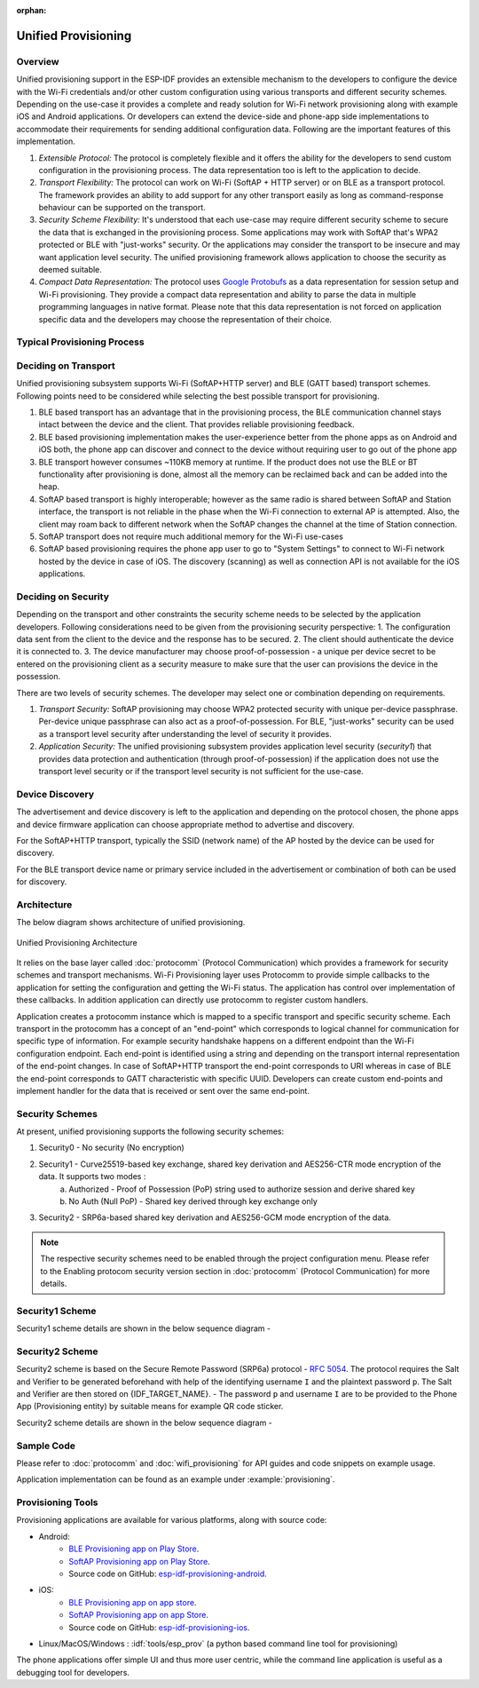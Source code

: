 :orphan:

Unified Provisioning
^^^^^^^^^^^^^^^^^^^^

Overview
>>>>>>>>
Unified provisioning support in the ESP-IDF provides an extensible mechanism to the developers to configure the device with the Wi-Fi credentials and/or other custom configuration using various transports and different security schemes. Depending on the use-case it provides a complete and ready solution for Wi-Fi network provisioning along with example iOS and Android applications. Or developers can extend the device-side and phone-app side implementations to accommodate their requirements for sending additional configuration data. Following are the important features of this implementation.

1. *Extensible Protocol:* The protocol is completely flexible and it offers the ability for the developers to send custom configuration in the provisioning process. The data representation too is left to the application to decide.
2. *Transport Flexibility:* The protocol can work on Wi-Fi (SoftAP + HTTP server) or on BLE as a transport protocol. The framework provides an ability to add support for any other transport easily as long as command-response behaviour can be supported on the transport. 
3. *Security Scheme Flexibility:* It's understood that each use-case may require different security scheme to secure the data that is exchanged in the provisioning process. Some applications may work with SoftAP that's WPA2 protected or BLE with "just-works" security. Or the applications may consider the transport to be insecure and may want application level security. The unified provisioning framework allows application to choose the security as deemed suitable.
4. *Compact Data Representation:* The protocol uses `Google Protobufs <https://developers.google.com/protocol-buffers/>`_ as a data representation for session setup and Wi-Fi provisioning. They provide a compact data representation and ability to parse the data in multiple programming languages in native format. Please note that this data representation is not forced on application specific data and the developers may choose the representation of their choice.

Typical Provisioning Process
>>>>>>>>>>>>>>>>>>>>>>>>>>>>
.. seqdiag::
    :caption: Typical Provisioning Process
    :align: center

    seqdiag typical-prov-process {
        activation = none;
        node_width = 80;
        node_height = 60;
        edge_length = 360;
        span_height = 5;
        default_shape = roundedbox;
        default_fontsize = 12;

        CLIENT  [label = "Client"];
        DEVICE  [label = "Device"];

        === 1. Transport specific discovery and connection ===
        DEVICE -> CLIENT [label="Some form of beaconing"];
        CLIENT -> DEVICE [label="Client connects"];
        === 2. Session Establishment ====
        CLIENT -> DEVICE [label="Get Version Request"];
        DEVICE -> CLIENT [label="Get Version Response"];
        CLIENT -> DEVICE [label="Session Setup Request"];
        DEVICE -> CLIENT [label="Session Setup Response"];
        CLIENT --> DEVICE;
        ... One or multiple steps as per protocol ...
        DEVICE --> CLIENT
        === 3. Configuration ===
        CLIENT --> DEVICE [label="App specific Set Config (optional)"];
        DEVICE --> CLIENT [label="Set Config Response (optional)"];
        CLIENT -> DEVICE [label="Wi-Fi SetConfig(SSID, Passphrase...)"];
        DEVICE -> CLIENT [label="Wi-Fi SetConfig response"];
        CLIENT -> DEVICE [label="Wi-Fi ApplyConfig cmd"];
        DEVICE -> CLIENT [label="Wi-Fi ApplyConfig resp"];
        CLIENT -> DEVICE [label="Wi-Fi GetStatus cmd (repeated)"];
        DEVICE -> CLIENT [label="Wi-Fi GetStatus resp (repeated)"];
        === 4. Close connection ===
        DEVICE -> CLIENT [label="Close Connection"];
    }

Deciding on Transport
>>>>>>>>>>>>>>>>>>>>>
Unified provisioning subsystem supports Wi-Fi (SoftAP+HTTP server) and BLE (GATT based) transport schemes. Following points need to be considered while selecting the best possible transport for provisioning.

1. BLE based transport has an advantage that in the provisioning process, the BLE communication channel stays intact between the device and the client. That provides reliable provisioning feedback.
2. BLE based provisioning implementation makes the user-experience better from the phone apps as on Android and iOS both, the phone app can discover and connect to the device without requiring user to go out of the phone app
3. BLE transport however consumes ~110KB memory at runtime. If the product does not use the BLE or BT functionality after provisioning is done, almost all the memory can be reclaimed back and can be added into the heap.
4. SoftAP based transport is highly interoperable; however as the same radio is shared between SoftAP and Station interface, the transport is not reliable in the phase when the Wi-Fi connection to external AP is attempted. Also, the client may roam back to different network when the SoftAP changes the channel at the time of Station connection.
5. SoftAP transport does not require much additional memory for the Wi-Fi use-cases
6. SoftAP based provisioning requires the phone app user to go to "System Settings" to connect to Wi-Fi network hosted by the device in case of iOS. The discovery (scanning) as well as connection API is not available for the iOS applications.

Deciding on Security
>>>>>>>>>>>>>>>>>>>>
Depending on the transport and other constraints the security scheme needs to be selected by the application developers. Following considerations need to be given from the provisioning security perspective:
1. The configuration data sent from the client to the device and the response has to be secured.
2. The client should authenticate the device it is connected to.
3. The device manufacturer may choose proof-of-possession - a unique per device secret to be entered on the provisioning client as a security measure to make sure that the user can provisions the device in the possession.

There are two levels of security schemes. The developer may select one or combination depending on requirements.

1. *Transport Security:* SoftAP provisioning may choose WPA2 protected security with unique per-device passphrase. Per-device unique passphrase can also act as a proof-of-possession. For BLE, "just-works" security can be used as a transport level security after understanding the level of security it provides.
2. *Application Security:* The unified provisioning subsystem provides application level security (*security1*) that provides data protection and authentication (through proof-of-possession) if the application does not use the transport level security or if the transport level security is not sufficient for the use-case.

Device Discovery
>>>>>>>>>>>>>>>>
The advertisement and device discovery is left to the application and depending on the protocol chosen, the phone apps and device firmware application can choose appropriate method to advertise and discovery.

For the SoftAP+HTTP transport, typically the SSID (network name) of the AP hosted by the device can be used for discovery.

For the BLE transport device name or primary service included in the advertisement or combination of both can be used for discovery.

Architecture
>>>>>>>>>>>>
The below diagram shows architecture of unified provisioning.

.. figure:: ../../../_static/unified_provisioning.png
    :align: center
    :alt: Unified Provisioning Architecture

    Unified Provisioning Architecture

It relies on the base layer called :doc:`protocomm` (Protocol Communication) which provides a framework for security schemes and transport mechanisms. Wi-Fi Provisioning layer uses Protocomm to provide simple callbacks to the application for setting the configuration and getting the Wi-Fi status. The application has control over implementation of these callbacks. In addition application can directly use protocomm to register custom handlers.

Application creates a protocomm instance which is mapped to a specific transport and specific security scheme. Each transport in the protocomm has a concept of an "end-point" which corresponds to logical channel for communication for specific type of information. For example security handshake happens on a different endpoint than the Wi-Fi configuration endpoint. Each end-point is identified using a string and depending on the transport internal representation of the end-point changes. In case of SoftAP+HTTP transport the end-point corresponds to URI whereas in case of BLE the end-point corresponds to GATT characteristic with specific UUID. Developers can create custom end-points and implement handler for the data that is received or sent over the same end-point.

.. _provisioning_security_schemes:

Security Schemes
>>>>>>>>>>>>>>>>
At present, unified provisioning supports the following security schemes:

1. Security0 - No security (No encryption)
2. Security1 - Curve25519-based key exchange, shared key derivation and AES256-CTR mode encryption of the data. It supports two modes :
    a. Authorized - Proof of Possession (PoP) string used to authorize session and derive shared key
    b. No Auth (Null PoP) - Shared key derived through key exchange only
3. Security2 - SRP6a-based shared key derivation and AES256-GCM mode encryption of the data.

.. note:: The respective security schemes need to be enabled through the project configuration menu. Please refer to the Enabling protocom security version section in :doc:`protocomm` (Protocol Communication) for more details.

Security1 Scheme
>>>>>>>>>>>>>>>>

Security1 scheme details are shown in the below sequence diagram -

.. seqdiag::
    :caption: Security1
    :align: center

    seqdiag security1 {
        activation = none;
        node_width = 80;
        node_height = 60;
        edge_length = 480;
        span_height = 5;
        default_shape = roundedbox;
        default_fontsize = 12;

        CLIENT  [label = "Client"];
        DEVICE  [label = "Device"];

        === Security 1 ===
        CLIENT -> CLIENT [label = "Generate\nKey Pair", rightnote = "{cli_privkey, cli_pubkey} = curve25519_keygen()"];
        CLIENT -> DEVICE [label = "SessionCmd0(cli_pubkey)"];
        DEVICE -> DEVICE [label = "Generate\nKey Pair", leftnote = "{dev_privkey, dev_pubkey} = curve25519_keygen()"];
        DEVICE -> DEVICE [label = "Initialization\nVector", leftnote = "dev_rand = gen_16byte_random()"];
        DEVICE -> DEVICE [label = "Shared Key", leftnote = "shared_key(No PoP) = curve25519(dev_privkey, cli_pubkey) \nshared_key(with PoP) = curve25519(dev_privkey, cli_pubkey) ^ SHA256(pop)"];
        DEVICE -> CLIENT [label = "SessionResp0(dev_pubkey, dev_rand)"];
        CLIENT -> CLIENT [label = "Shared Key", rightnote = "shared_key(No PoP) = curve25519(cli_privkey, dev_pubkey)\nshared_key(with PoP) = curve25519(cli_privkey, dev_pubkey) ^ SHA256(pop)"];
        CLIENT -> CLIENT [label = "Verification\nToken", rightnote = "cli_verify = aes_ctr_enc(key=shared_key, data=dev_pubkey, nonce=dev_rand)"];
        CLIENT -> DEVICE [label = "SessionCmd1(cli_verify)"];
        DEVICE -> DEVICE [label = "Verify Client", leftnote = "check (dev_pubkey == aes_ctr_dec(cli_verify...)"];
        DEVICE -> DEVICE [label = "Verification\nToken", leftnote = "dev_verify = aes_ctr_enc(key=shared_key, data=cli_pubkey, nonce=(prev-context))"];
        DEVICE -> CLIENT [label = "SessionResp1(dev_verify)"];
        CLIENT -> CLIENT [label = "Verify Device", rightnote = "check (cli_pubkey == aes_ctr_dec(dev_verify...)"];
    }


Security2 Scheme
>>>>>>>>>>>>>>>>

Security2 scheme is based on the Secure Remote Password (SRP6a) protocol - `RFC 5054 <https://datatracker.ietf.org/doc/html/rfc5054>`_.
The protocol requires the Salt and Verifier to be generated beforehand with help of the identifying username ``I`` and the plaintext password ``p``. The Salt and Verifier are then stored on {IDF_TARGET_NAME}.
- The password ``p`` and username ``I`` are to be provided to the Phone App (Provisioning entity) by suitable means for example QR code sticker.

Security2 scheme details are shown in the below sequence diagram -

.. seqdiag::
    :caption: Security2
    :align: center

    seqdiag security2 {
        activation = none;
        node_width = 80;
        node_height = 60;
        edge_length = 550;
        span_height = 5;
        default_shape = roundedbox;
        default_fontsize = 12;

        CLIENT  [label = "Client\n(PhoneApp)"];
        DEVICE  [label = "Device\n(ESP)"];

        === Security 2 ===
        CLIENT -> CLIENT [label = "Generate\nKey Pair", rightnote = "a (cli_privkey) = 256 bit random value,
        A (cli_pubkey) = g^a.
        g - generator, N - large safe prime,
        All arithmetic operations are performed in ring of integers modulo N,
        thus all occurrences like y^z should be read as y^z modulo N."];
                CLIENT -> DEVICE [label = "SessionCmd0(cli_pubkey A, username I)"];
                DEVICE -> DEVICE [label = "Obtain\n Salt and Verifier", leftnote = "Obtain salt and verifier stored on esp
        Salt s = 256 bit random value,
        Verifier v  = g^x where x = H(s | I | p)"];
                DEVICE -> DEVICE [label = "Generate\nKey Pair", leftnote = "b (dev_privkey) = 256 bit random value
        B(dev_pubkey) = k*v + g^b where k = H(N, g)"];
                DEVICE -> DEVICE [label = "Shared Key", leftnote = "Shared Key K = H(S) where, 
        S = (A * v^u) ^ b 
        u = H(A, B)"];
                DEVICE -> CLIENT [label = "SessionResp0(dev_pubkey B, dev_rand)"];
                CLIENT -> CLIENT [label = "Shared Key", rightnote = "shared_key(K) = H(S) where,
        S = (B - k*v) ^ (a + ux),
        u = H(A, B),
        k = H(N, g),
        v = g^x,
        x = H(s | I | p).
        
        "];
                CLIENT -> CLIENT [label = "Verification\nToken", rightnote = "client_proof M =  H[H(N) XOR H(g) | H(I) | s | A | B | K]"];
                CLIENT -> DEVICE [label = "SessionCmd1(client_proof M1)"];
                DEVICE -> DEVICE [label = "Verify Client", leftnote = "device generates M1 =  H[H(N) XOR H(g) | H(I) | s | A | B | K]
        device verifies this M1 with the M1 obtained from Client"];
                DEVICE -> DEVICE [label = "Verification\nToken", leftnote = "
        Device generate device_proof M2 = H(A, M, K)"];
                DEVICE -> DEVICE [label = "Initialization\nVector", leftnote = "dev_rand = gen_16byte_random()
        This random number is to be used for AES-GCM operation
         for encryption and decryption of data using the shared secret"];
                DEVICE -> CLIENT [label = "SessionResp1(device_proof M2, dev_rand)"];
                CLIENT -> CLIENT [label = "Verify Device", rightnote = "Client calculates device proof M2 as M2 = H(A, M, K)
        client verifies this M2 with M2 obtained from device"];
    }

Sample Code
>>>>>>>>>>>
Please refer to :doc:`protocomm` and :doc:`wifi_provisioning` for API guides and code snippets on example usage.

Application implementation can be found as an example under :example:`provisioning`.

Provisioning Tools
>>>>>>>>>>>>>>>>>>

Provisioning applications are available for various platforms, along with source code:

* Android:
    * `BLE Provisioning app on Play Store <https://play.google.com/store/apps/details?id=com.espressif.provble>`_.
    * `SoftAP Provisioning app on Play Store <https://play.google.com/store/apps/details?id=com.espressif.provsoftap>`_.
    * Source code on GitHub: `esp-idf-provisioning-android <https://github.com/espressif/esp-idf-provisioning-android>`_.
* iOS:
    * `BLE Provisioning app on app store <https://apps.apple.com/in/app/esp-ble-provisioning/id1473590141>`_.
    * `SoftAP Provisioning app on app Store <https://apps.apple.com/in/app/esp-softap-provisioning/id1474040630>`_.
    * Source code on GitHub: `esp-idf-provisioning-ios <https://github.com/espressif/esp-idf-provisioning-ios>`_.
* Linux/MacOS/Windows : :idf:`tools/esp_prov` (a python based command line tool for provisioning)

The phone applications offer simple UI and thus more user centric, while the command line application is useful as a debugging tool for developers.
